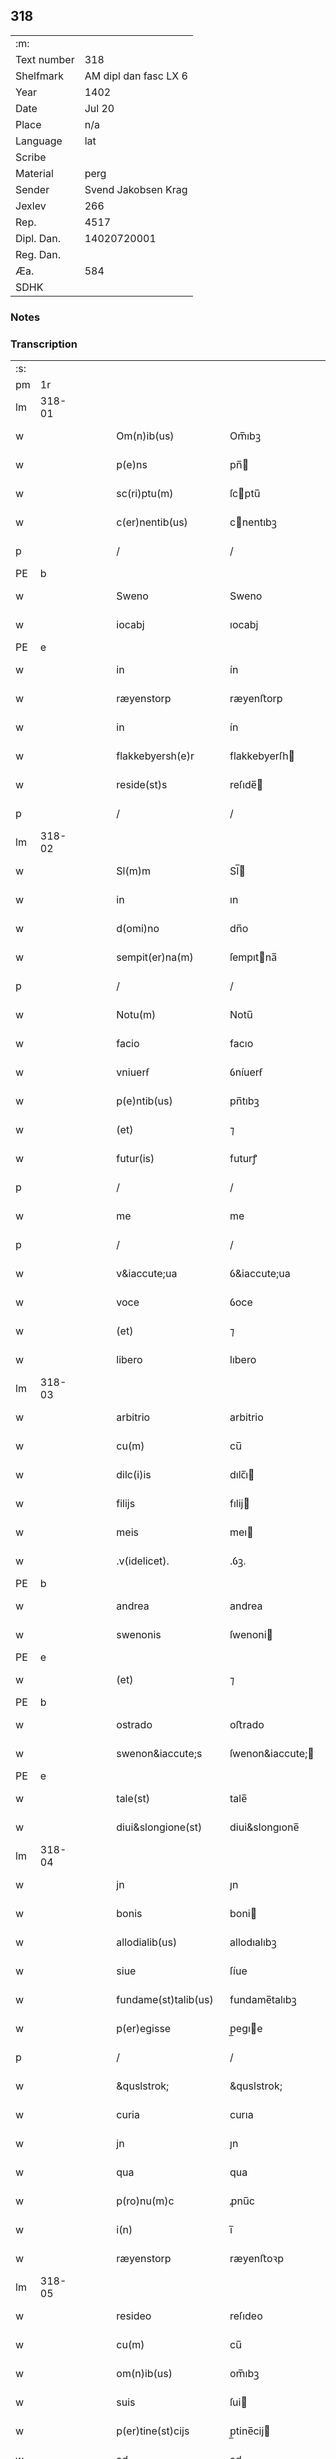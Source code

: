 ** 318
| :m:         |                       |
| Text number |                   318 |
| Shelfmark   | AM dipl dan fasc LX 6 |
| Year        |                  1402 |
| Date        |                Jul 20 |
| Place       |                   n/a |
| Language    |                   lat |
| Scribe      |                       |
| Material    |                  perg |
| Sender      |   Svend Jakobsen Krag |
| Jexlev      |                   266 |
| Rep.        |                  4517 |
| Dipl. Dan.  |           14020720001 |
| Reg. Dan.   |                       |
| Æa.         |                   584 |
| SDHK        |                       |

*** Notes


*** Transcription
| :s: |        |   |   |   |   |                      |                  |   |   |   |                         |     |   |   |   |        |
| pm  |     1r |   |   |   |   |                      |                  |   |   |   |                         |     |   |   |   |        |
| lm  | 318-01 |   |   |   |   |                      |                  |   |   |   |                         |     |   |   |   |        |
| w   |        |   |   |   |   | Om(n)ib(us) | Om̅ıbꝫ            |   |   |   |                         | lat |   |   |   | 318-01 |
| w   |        |   |   |   |   | p(e)ns | pn̅              |   |   |   |                         | lat |   |   |   | 318-01 |
| w   |        |   |   |   |   | sc(ri)ptu(m) | ſcptu̅           |   |   |   |                         | lat |   |   |   | 318-01 |
| w   |        |   |   |   |   | c(er)nentib(us) | cnentıbꝫ        |   |   |   |                         | lat |   |   |   | 318-01 |
| p   |        |   |   |   |   | /                    | /                |   |   |   |                         | lat |   |   |   | 318-01 |
| PE  | b      |    |   |   |   |                      |              |   |   |   |   |     |   |   |   |               |
| w   |        |   |   |   |   | Sweno | Sweno            |   |   |   |                         | lat |   |   |   | 318-01 |
| w   |        |   |   |   |   | iocabj | ıocabj           |   |   |   |                         | lat |   |   |   | 318-01 |
| PE  | e      |    |   |   |   |                      |              |   |   |   |   |     |   |   |   |               |
| w   |        |   |   |   |   | in | ín               |   |   |   |                         | lat |   |   |   | 318-01 |
| w   |        |   |   |   |   | ræyenstorp | ræyenﬅorp        |   |   |   |                         | lat |   |   |   | 318-01 |
| w   |        |   |   |   |   | in | ín               |   |   |   |                         | lat |   |   |   | 318-01 |
| w   |        |   |   |   |   | flakkebyersh(e)r | flakkebyerſh    |   |   |   |                         | lat |   |   |   | 318-01 |
| w   |        |   |   |   |   | reside(st)s | reſıde̅          |   |   |   |                         | lat |   |   |   | 318-01 |
| p   |        |   |   |   |   | /                    | /                |   |   |   |                         | lat |   |   |   | 318-01 |
| lm  | 318-02 |   |   |   |   |                      |                  |   |   |   |                         |     |   |   |   |        |
| w   |        |   |   |   |   | Sl(m)m | Sl̅              |   |   |   |                         | lat |   |   |   | 318-02 |
| w   |        |   |   |   |   | in | ın               |   |   |   |                         | lat |   |   |   | 318-02 |
| w   |        |   |   |   |   | d(omi)no | dn̅o              |   |   |   |                         | lat |   |   |   | 318-02 |
| w   |        |   |   |   |   | sempit(er)na(m) | ſempıtna̅        |   |   |   |                         | lat |   |   |   | 318-02 |
| p   |        |   |   |   |   | /                    | /                |   |   |   |                         | lat |   |   |   | 318-02 |
| w   |        |   |   |   |   | Notu(m) | Notu̅             |   |   |   |                         | lat |   |   |   | 318-02 |
| w   |        |   |   |   |   | facio | facıo            |   |   |   |                         | lat |   |   |   | 318-02 |
| w   |        |   |   |   |   | vniuerẜ | ỽníuerẜ          |   |   |   |                         | lat |   |   |   | 318-02 |
| w   |        |   |   |   |   | p(e)ntib(us) | pn̅tıbꝫ           |   |   |   |                         | lat |   |   |   | 318-02 |
| w   |        |   |   |   |   | (et) | ⁊                |   |   |   |                         | lat |   |   |   | 318-02 |
| w   |        |   |   |   |   | futur(is) | futurꝭ           |   |   |   |                         | lat |   |   |   | 318-02 |
| p   |        |   |   |   |   | /                    | /                |   |   |   |                         | lat |   |   |   | 318-02 |
| w   |        |   |   |   |   | me | me               |   |   |   |                         | lat |   |   |   | 318-02 |
| p   |        |   |   |   |   | /                    | /                |   |   |   |                         | lat |   |   |   | 318-02 |
| w   |        |   |   |   |   | v&iaccute;ua | ỽ&iaccute;ua     |   |   |   |                         | lat |   |   |   | 318-02 |
| w   |        |   |   |   |   | voce | ỽoce             |   |   |   |                         | lat |   |   |   | 318-02 |
| w   |        |   |   |   |   | (et) | ⁊                |   |   |   |                         | lat |   |   |   | 318-02 |
| w   |        |   |   |   |   | libero | lıbero           |   |   |   |                         | lat |   |   |   | 318-02 |
| lm  | 318-03 |   |   |   |   |                      |                  |   |   |   |                         |     |   |   |   |        |
| w   |        |   |   |   |   | arbitrio | arbitrio         |   |   |   |                         | lat |   |   |   | 318-03 |
| w   |        |   |   |   |   | cu(m) | cu̅               |   |   |   |                         | lat |   |   |   | 318-03 |
| w   |        |   |   |   |   | dilc(i)is | dılc̅ı           |   |   |   |                         | lat |   |   |   | 318-03 |
| w   |        |   |   |   |   | filijs | fılij           |   |   |   |                         | lat |   |   |   | 318-03 |
| w   |        |   |   |   |   | meis | meı             |   |   |   |                         | lat |   |   |   | 318-03 |
| w   |        |   |   |   |   | .v(idelicet). | .ỽꝫ.             |   |   |   |                         | lat |   |   |   | 318-03 |
| PE  | b      |    |   |   |   |                      |              |   |   |   |   |     |   |   |   |               |
| w   |        |   |   |   |   | andrea | andrea           |   |   |   |                         | lat |   |   |   | 318-03 |
| w   |        |   |   |   |   | swenonis | ſwenoni         |   |   |   |                         | lat |   |   |   | 318-03 |
| PE  | e      |    |   |   |   |                      |              |   |   |   |   |     |   |   |   |               |
| w   |        |   |   |   |   | (et) | ⁊                |   |   |   |                         | lat |   |   |   | 318-03 |
| PE  | b      |    |   |   |   |                      |              |   |   |   |   |     |   |   |   |               |
| w   |        |   |   |   |   | ostrado | oﬅrado           |   |   |   |                         | lat |   |   |   | 318-03 |
| w   |        |   |   |   |   | swenon&iaccute;s | ſwenon&iaccute; |   |   |   |                         | lat |   |   |   | 318-03 |
| PE  | e      |    |   |   |   |                      |              |   |   |   |   |     |   |   |   |               |
| w   |        |   |   |   |   | tale(st) | tale̅             |   |   |   |                         | lat |   |   |   | 318-03 |
| w   |        |   |   |   |   | diui&slongione(st) | diui&slongıone̅   |   |   |   |                         | lat |   |   |   | 318-03 |
| lm  | 318-04 |   |   |   |   |                      |                  |   |   |   |                         |     |   |   |   |        |
| w   |        |   |   |   |   | jn | ȷn               |   |   |   |                         | lat |   |   |   | 318-04 |
| w   |        |   |   |   |   | bonis | boni            |   |   |   |                         | lat |   |   |   | 318-04 |
| w   |        |   |   |   |   | allodialib(us) | allodıalıbꝫ      |   |   |   |                         | lat |   |   |   | 318-04 |
| w   |        |   |   |   |   | siue | ſíue             |   |   |   |                         | lat |   |   |   | 318-04 |
| w   |        |   |   |   |   | fundame(st)talib(us) | fundame̅talıbꝫ    |   |   |   |                         | lat |   |   |   | 318-04 |
| w   |        |   |   |   |   | p(er)egisse | p̲egıe           |   |   |   |                         | lat |   |   |   | 318-04 |
| p   |        |   |   |   |   | /                    | /                |   |   |   |                         | lat |   |   |   | 318-04 |
| w   |        |   |   |   |   | &quslstrok; | &quslstrok;      |   |   |   |                         | lat |   |   |   | 318-04 |
| w   |        |   |   |   |   | curia | curıa            |   |   |   |                         | lat |   |   |   | 318-04 |
| w   |        |   |   |   |   | jn | ȷn               |   |   |   |                         | lat |   |   |   | 318-04 |
| w   |        |   |   |   |   | qua | qua              |   |   |   |                         | lat |   |   |   | 318-04 |
| w   |        |   |   |   |   | p(ro)nu(m)c | ꝓnu̅c             |   |   |   |                         | lat |   |   |   | 318-04 |
| w   |        |   |   |   |   | i(n) | ı̅                |   |   |   |                         | lat |   |   |   | 318-04 |
| w   |        |   |   |   |   | ræyenstorp | ræyenﬅoꝛp        |   |   |   |                         | lat |   |   |   | 318-04 |
| lm  | 318-05 |   |   |   |   |                      |                  |   |   |   |                         |     |   |   |   |        |
| w   |        |   |   |   |   | resideo | reſıdeo          |   |   |   |                         | lat |   |   |   | 318-05 |
| w   |        |   |   |   |   | cu(m) | cu̅               |   |   |   |                         | lat |   |   |   | 318-05 |
| w   |        |   |   |   |   | om(n)ib(us) | om̅ıbꝫ            |   |   |   |                         | lat |   |   |   | 318-05 |
| w   |        |   |   |   |   | suis | ſui             |   |   |   |                         | lat |   |   |   | 318-05 |
| w   |        |   |   |   |   | p(er)tine(st)cijs | p̲tine̅cij        |   |   |   |                         | lat |   |   |   | 318-05 |
| w   |        |   |   |   |   | ad | ad               |   |   |   |                         | lat |   |   |   | 318-05 |
| w   |        |   |   |   |   | .q(ua)tuor. | .qᷓtuoꝛ.          |   |   |   |                         | lat |   |   |   | 318-05 |
| w   |        |   |   |   |   | fines | fine            |   |   |   |                         | lat |   |   |   | 318-05 |
| w   |        |   |   |   |   | campor(um) | campoꝝ           |   |   |   |                         | lat |   |   |   | 318-05 |
| w   |        |   |   |   |   | cu(m) | cu̅               |   |   |   |                         | lat |   |   |   | 318-05 |
| w   |        |   |   |   |   | o(m)i | o̅ı               |   |   |   |                         | lat |   |   |   | 318-05 |
| w   |        |   |   |   |   | iure | íure             |   |   |   |                         | lat |   |   |   | 318-05 |
| w   |        |   |   |   |   | libere | lıbere           |   |   |   |                         | lat |   |   |   | 318-05 |
| w   |        |   |   |   |   | cedat | cedat            |   |   |   |                         | lat |   |   |   | 318-05 |
| PE  | b      |    |   |   |   |                      |              |   |   |   |   |     |   |   |   |               |
| w   |        |   |   |   |   | and(e)e | andͤe             |   |   |   |                         | lat |   |   |   | 318-05 |
| lm  | 318-06 |   |   |   |   |                      |                  |   |   |   |                         |     |   |   |   |        |
| w   |        |   |   |   |   | swenonis | ſwenoni         |   |   |   |                         | lat |   |   |   | 318-06 |
| PE  | e      |    |   |   |   |                      |              |   |   |   |   |     |   |   |   |               |
| w   |        |   |   |   |   | p(er)petue | p̲petue           |   |   |   |                         | lat |   |   |   | 318-06 |
| w   |        |   |   |   |   | possidenda | poıdenda        |   |   |   |                         | lat |   |   |   | 318-06 |
| p   |        |   |   |   |   | /                    | /                |   |   |   |                         | lat |   |   |   | 318-06 |
| w   |        |   |   |   |   | (et) | ⁊                |   |   |   |                         | lat |   |   |   | 318-06 |
| w   |        |   |   |   |   | altera | altera           |   |   |   |                         | lat |   |   |   | 318-06 |
| w   |        |   |   |   |   | curia | curıa            |   |   |   |                         | lat |   |   |   | 318-06 |
| w   |        |   |   |   |   | ibide(st) | ıbıde̅            |   |   |   |                         | lat |   |   |   | 318-06 |
| w   |        |   |   |   |   | michi | míchi            |   |   |   |                         | lat |   |   |   | 318-06 |
| w   |        |   |   |   |   | attinens | aínen          |   |   |   |                         | lat |   |   |   | 318-06 |
| w   |        |   |   |   |   | cu(m) | cu̅               |   |   |   |                         | lat |   |   |   | 318-06 |
| w   |        |   |   |   |   | om(n)ib(us) | om̅ıbꝫ            |   |   |   |                         | lat |   |   |   | 318-06 |
| w   |        |   |   |   |   | suis | ſuı             |   |   |   |                         | lat |   |   |   | 318-06 |
| w   |        |   |   |   |   | p(er)tine(st) / | p̲tine̅ /          |   |   |   |                         | lat |   |   |   | 318-06 |
| p   |        |   |   |   |   | /                    | /                |   |   |   |                         | lat |   |   |   | 318-06 |
| lm  | 318-07 |   |   |   |   |                      |                  |   |   |   |                         |     |   |   |   |        |
| w   |        |   |   |   |   | cijs | cij             |   |   |   |                         | lat |   |   |   | 318-07 |
| w   |        |   |   |   |   | ad | ad               |   |   |   |                         | lat |   |   |   | 318-07 |
| w   |        |   |   |   |   | q(ua)tuor | qᷓtuoꝛ            |   |   |   |                         | lat |   |   |   | 318-07 |
| w   |        |   |   |   |   | f&iaccute;nes | f&iaccute;ne    |   |   |   |                         | lat |   |   |   | 318-07 |
| w   |        |   |   |   |   | campor(um) | campoꝝ           |   |   |   |                         | lat |   |   |   | 318-07 |
| p   |        |   |   |   |   | .                    | .                |   |   |   |                         | lat |   |   |   | 318-07 |
| w   |        |   |   |   |   | ac | ac               |   |   |   |                         | lat |   |   |   | 318-07 |
| w   |        |   |   |   |   | cu(m) | cu̅               |   |   |   |                         | lat |   |   |   | 318-07 |
| w   |        |   |   |   |   | o(m)i | o̅ı               |   |   |   |                         | lat |   |   |   | 318-07 |
| w   |        |   |   |   |   | iure | íure             |   |   |   |                         | lat |   |   |   | 318-07 |
| w   |        |   |   |   |   | libere | lıbere           |   |   |   |                         | lat |   |   |   | 318-07 |
| w   |        |   |   |   |   | cedat | cedat            |   |   |   |                         | lat |   |   |   | 318-07 |
| p   |        |   |   |   |   | .                    | .                |   |   |   |                         | lat |   |   |   | 318-07 |
| PE  | b      |    |   |   |   |                      |              |   |   |   |   |     |   |   |   |               |
| w   |        |   |   |   |   | ostrado | oﬅrado           |   |   |   |                         | lat |   |   |   | 318-07 |
| w   |        |   |   |   |   | swenonis | ſwenoni         |   |   |   |                         | lat |   |   |   | 318-07 |
| PE  | e      |    |   |   |   |                      |              |   |   |   |   |     |   |   |   |               |
| w   |        |   |   |   |   | i(n) | ı̅                |   |   |   |                         | lat |   |   |   | 318-07 |
| w   |        |   |   |   |   | qua | qua              |   |   |   |                         | lat |   |   |   | 318-07 |
| w   |        |   |   |   |   | curia | curıa            |   |   |   |                         | lat |   |   |   | 318-07 |
| lm  | 318-08 |   |   |   |   |                      |                  |   |   |   |                         |     |   |   |   |        |
| w   |        |   |   |   |   | ip(s)e | ıp̅e              |   |   |   |                         | lat |   |   |   | 318-08 |
| w   |        |   |   |   |   | p(er)sonal(m)r | p̲ſonal̅r          |   |   |   |                         | lat |   |   |   | 318-08 |
| w   |        |   |   |   |   | p(ro)nu(m)c | ꝓnu̅c             |   |   |   |                         | lat |   |   |   | 318-08 |
| w   |        |   |   |   |   | residet | reſıdet          |   |   |   |                         | lat |   |   |   | 318-08 |
| w   |        |   |   |   |   | pp(er)petue | ̲petue           |   |   |   |                         | lat |   |   |   | 318-08 |
| w   |        |   |   |   |   | possidenda | poıdenda        |   |   |   |                         | lat |   |   |   | 318-08 |
| p   |        |   |   |   |   | /                    | /                |   |   |   |                         | lat |   |   |   | 318-08 |
| w   |        |   |   |   |   | obligans | oblıgan         |   |   |   |                         | lat |   |   |   | 318-08 |
| w   |        |   |   |   |   | me | me               |   |   |   |                         | lat |   |   |   | 318-08 |
| w   |        |   |   |   |   | ad | ad               |   |   |   |                         | lat |   |   |   | 318-08 |
| w   |        |   |   |   |   | approp(i)andu(m) | aropandu̅       |   |   |   |                         | lat |   |   |   | 318-08 |
| w   |        |   |   |   |   | (et) | ⁊                |   |   |   |                         | lat |   |   |   | 318-08 |
| w   |        |   |   |   |   | disbri / | dıſbri /         |   |   |   |                         | lat |   |   |   | 318-08 |
| p   |        |   |   |   |   | /                    | /                |   |   |   |                         | lat |   |   |   | 318-08 |
| lm  | 318-09 |   |   |   |   |                      |                  |   |   |   |                         |     |   |   |   |        |
| w   |        |   |   |   |   | gandu(m) | gandu̅            |   |   |   |                         | lat |   |   |   | 318-09 |
| w   |        |   |   |   |   | eis | eı              |   |   |   |                         | lat |   |   |   | 318-09 |
| w   |        |   |   |   |   | bona | bona             |   |   |   |                         | lat |   |   |   | 318-09 |
| w   |        |   |   |   |   | p(m)missa | p̅mıa            |   |   |   |                         | lat |   |   |   | 318-09 |
| w   |        |   |   |   |   | ab | ab               |   |   |   |                         | lat |   |   |   | 318-09 |
| w   |        |   |   |   |   | jnpetic(i)one | ȷnpetıc̅one       |   |   |   |                         | lat |   |   |   | 318-09 |
| w   |        |   |   |   |   | q(o)r(um)cu(m)q(ue) | qͦꝝcu̅qꝫ           |   |   |   |                         | lat |   |   |   | 318-09 |
| w   |        |   |   |   |   | p(ro)ut | ꝓut              |   |   |   |                         | lat |   |   |   | 318-09 |
| w   |        |   |   |   |   | exigu(m)t | exıgu̅t           |   |   |   |                         | lat |   |   |   | 318-09 |
| w   |        |   |   |   |   | leges | lege            |   |   |   |                         | lat |   |   |   | 318-09 |
| w   |        |   |   |   |   | t(er)re | tre             |   |   |   |                         | lat |   |   |   | 318-09 |
| w   |        |   |   |   |   | Jn | Jn               |   |   |   |                         | lat |   |   |   | 318-09 |
| w   |        |   |   |   |   | c(us) | c᷒                |   |   |   |                         | lat |   |   |   | 318-09 |
| w   |        |   |   |   |   | rej | rej              |   |   |   |                         | lat |   |   |   | 318-09 |
| lm  | 318-10 |   |   |   |   |                      |                  |   |   |   |                         |     |   |   |   |        |
| w   |        |   |   |   |   | testi(m)oniu(m) | teﬅı̅onıu̅         |   |   |   |                         | lat |   |   |   | 318-10 |
| w   |        |   |   |   |   | sigillu(m) | ſıgıllu̅          |   |   |   |                         | lat |   |   |   | 318-10 |
| w   |        |   |   |   |   | meu(m) | meu̅              |   |   |   |                         | lat |   |   |   | 318-10 |
| w   |        |   |   |   |   | vna | ỽna              |   |   |   |                         | lat |   |   |   | 318-10 |
| w   |        |   |   |   |   | cu(m) | cu̅               |   |   |   |                         | lat |   |   |   | 318-10 |
| w   |        |   |   |   |   | sigill(m) | ſıgıll̅           |   |   |   |                         | lat |   |   |   | 318-10 |
| w   |        |   |   |   |   | nobiliu(m) | nobılıu̅          |   |   |   |                         | lat |   |   |   | 318-10 |
| w   |        |   |   |   |   | viror(um) | ỽıroꝝ            |   |   |   |                         | lat |   |   |   | 318-10 |
| w   |        |   |   |   |   | .v(idelicet). | .ỽꝫ.             |   |   |   |                         | lat |   |   |   | 318-10 |
| w   |        |   |   |   |   | d(omi)nj | dn̅ȷ              |   |   |   |                         | lat |   |   |   | 318-10 |
| PE  | b      |    |   |   |   |                      |              |   |   |   |   |     |   |   |   |               |
| w   |        |   |   |   |   | ioha(m)nis | ıoha̅nı          |   |   |   |                         | lat |   |   |   | 318-10 |
| w   |        |   |   |   |   | finkenow | fínkenow         |   |   |   |                         | lat |   |   |   | 318-10 |
| PE  | e      |    |   |   |   |                      |              |   |   |   |   |     |   |   |   |               |
| w   |        |   |   |   |   | milit(is) | mılıtꝭ           |   |   |   |                         | lat |   |   |   | 318-10 |
| lm  | 318-11 |   |   |   |   |                      |                  |   |   |   |                         |     |   |   |   |        |
| w   |        |   |   |   |   | (et) | ⁊                |   |   |   |                         | lat |   |   |   | 318-11 |
| PE  | b      |    |   |   |   |                      |              |   |   |   |   |     |   |   |   |               |
| w   |        |   |   |   |   | Iacobj | Iacobȷ           |   |   |   |                         | lat |   |   |   | 318-11 |
| w   |        |   |   |   |   | niel | niel            |   |   |   |                         | lat |   |   |   | 318-11 |
| w   |        |   |   |   |   | d(i)c(t)i | dc̅ı              |   |   |   |                         | lat |   |   |   | 318-11 |
| w   |        |   |   |   |   | rintaf | ríntaf           |   |   |   |                         | lat |   |   |   | 318-11 |
| PE  | e      |    |   |   |   |                      |              |   |   |   |   |     |   |   |   |               |
| w   |        |   |   |   |   | p(e)ntib(us) | pn̅tıbꝫ           |   |   |   |                         | lat |   |   |   | 318-11 |
| w   |        |   |   |   |   | e(st) | e̅                |   |   |   |                         | lat |   |   |   | 318-11 |
| w   |        |   |   |   |   | appensu(m) | aenſu̅           |   |   |   |                         | lat |   |   |   | 318-11 |
| p   |        |   |   |   |   | /                    | /                |   |   |   |                         | lat |   |   |   | 318-11 |
| w   |        |   |   |   |   | Datu(m) | Datu̅             |   |   |   |                         | lat |   |   |   | 318-11 |
| w   |        |   |   |   |   | sb(m) | ſb̅               |   |   |   |                         | lat |   |   |   | 318-11 |
| w   |        |   |   |   |   | a(n)no | a̅no              |   |   |   |                         | lat |   |   |   | 318-11 |
| w   |        |   |   |   |   | do(m)j | do̅ȷ              |   |   |   |                         | lat |   |   |   | 318-11 |
| w   |        |   |   |   |   | .M(o). | .ͦ.              |   |   |   |                         | lat |   |   |   | 318-11 |
| w   |        |   |   |   |   | q(ua)dringe(st)tesimo | qᷓdrínge̅teſımo    |   |   |   |                         | lat |   |   |   | 318-11 |
| lm  | 318-12 |   |   |   |   |                      |                  |   |   |   |                         |     |   |   |   |        |
| w   |        |   |   |   |   | secu(m)do | ſecu̅do           |   |   |   |                         | lat |   |   |   | 318-12 |
| p   |        |   |   |   |   | .                    | .                |   |   |   |                         | lat |   |   |   | 318-12 |
| w   |        |   |   |   |   | ip(m)o | ıp̅o              |   |   |   |                         | lat |   |   |   | 318-12 |
| w   |        |   |   |   |   | die | dıe              |   |   |   |                         | lat |   |   |   | 318-12 |
| w   |        |   |   |   |   | s(an)c(t)e | ſc̅e              |   |   |   |                         | lat |   |   |   | 318-12 |
| w   |        |   |   |   |   | margarete | margarete        |   |   |   |                         | lat |   |   |   | 318-12 |
| w   |        |   |   |   |   | virginis | ỽırgini         |   |   |   |                         | lat |   |   |   | 318-12 |
| lm  | 318-13 |   |   |   |   |                      |                  |   |   |   |                         |     |   |   |   |        |
| w   |        |   |   |   |   |                      |                  |   |   |   | edition   Rep. no. 4517 | lat |   |   |   | 318-13 |
| :e: |        |   |   |   |   |                      |                  |   |   |   |                         |     |   |   |   |        |
